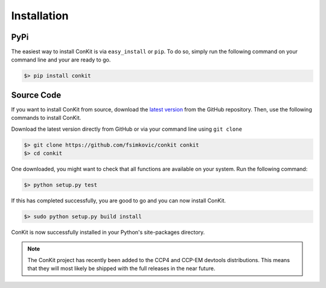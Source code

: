 .. _installation:

Installation
============

PyPi
----
The easiest way to install ConKit is via ``easy_install`` or ``pip``. To do so, simply run the following command on your command line and your are ready to go.

.. code-block:: bash

   $> pip install conkit


Source Code
-----------

If you want to install ConKit from source, download the `latest version`_ from the GitHub repository. Then, use the following commands to install ConKit.

Download the latest version directly from GitHub or via your command line using ``git clone``

.. code-block:: bash

   $> git clone https://github.com/fsimkovic/conkit conkit
   $> cd conkit

One downloaded, you might want to check that all functions are available on your system. Run the following command:

.. code-block:: bash

   $> python setup.py test

If this has completed successfully, you are good to go and you can now install ConKit.

.. code-block:: bash

   $> sudo python setup.py build install

ConKit is now successfully installed in your Python's site-packages directory.

.. note::

   The ConKit project has recently been added to the CCP4 and CCP-EM devtools distributions. This means that they will most likely be shipped with the full releases in the near future.


.. _latest version: https://github.com/fsimkovic/conkit/releases
